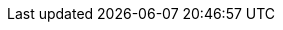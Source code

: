 :addons: Klusterlet addons
:cincinnati: Red Hat OpenShift Update Service Operator
:klusterlet: Klusterlet
:ocp: Red Hat OpenShift Container Platform
:ocp-short: OpenShift Container Platform
:product-title: Red Hat Advanced Cluster Management for Kubernetes
:product-title-short: Red Hat Advanced Cluster Management
:product-version: 2.1
:product-version-prev: 2.0
:quay: Red Hat Quay
:quay-short: Quay
:imagesdir: ../images

